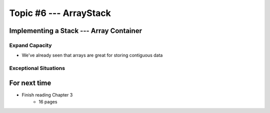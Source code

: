 ***********************
Topic #6 --- ArrayStack
***********************

Implementing a Stack --- Array Container
========================================


Expand Capacity
---------------

* We've already seen that arrays are great for storing contiguous data



Exceptional Situations
----------------------


For next time
=============

* Finish reading Chapter 3
    * 16 pages

